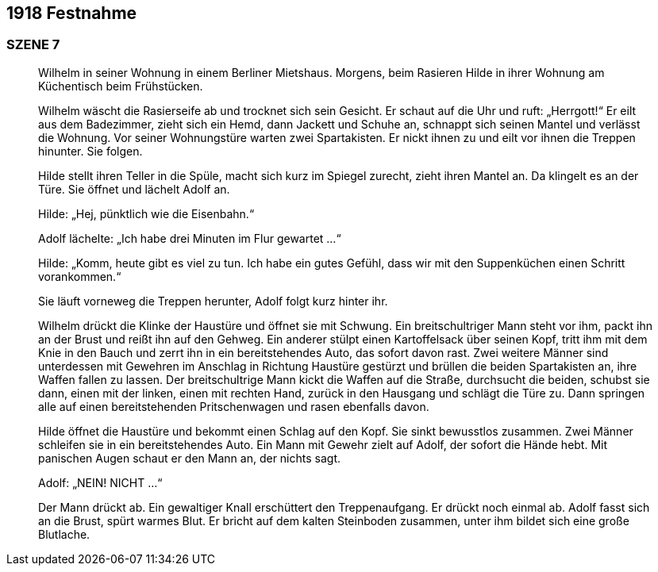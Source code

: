 == [big-number]#1918# Festnahme

=== SZENE 7
____
Wilhelm in seiner Wohnung in einem Berliner Mietshaus.
Morgens, beim Rasieren 
// BLENDE //
Hilde in ihrer Wohnung am Küchentisch beim Frühstücken.

Wilhelm wäscht die Rasierseife ab und trocknet sich sein Gesicht.
Er schaut auf die Uhr und ruft: „Herrgott!“
Er eilt aus dem Badezimmer, zieht sich ein Hemd, dann Jackett und Schuhe an, schnappt sich seinen Mantel und verlässt die Wohnung.
Vor seiner Wohnungstüre warten zwei Spartakisten.
Er nickt ihnen zu und eilt vor ihnen die Treppen hinunter.
Sie folgen.

Hilde stellt ihren Teller in die Spüle, macht sich kurz im Spiegel zurecht, zieht ihren Mantel an.
Da klingelt es an der Türe.
Sie öffnet und lächelt Adolf an.

Hilde: „Hej, pünktlich wie die Eisenbahn.“

Adolf lächelte: „Ich habe drei Minuten im Flur gewartet ...“

Hilde: „Komm, heute gibt es viel zu tun.
Ich habe ein gutes Gefühl, dass wir mit den Suppenküchen einen Schritt vorankommen.“

Sie läuft vorneweg die Treppen herunter, Adolf folgt kurz hinter ihr.

Wilhelm drückt die Klinke der Haustüre und öffnet sie mit Schwung.
Ein breitschultriger Mann steht vor ihm, packt ihn an der Brust und reißt ihn auf den Gehweg.
Ein anderer stülpt einen Kartoffelsack über seinen Kopf, tritt ihm mit dem Knie in den Bauch und zerrt ihn in ein bereitstehendes Auto, das sofort davon rast.
Zwei weitere Männer sind unterdessen mit Gewehren im Anschlag in Richtung Haustüre gestürzt und brüllen die beiden Spartakisten an, ihre Waffen fallen zu lassen.
Der breitschultrige Mann kickt die Waffen auf die Straße, durchsucht die beiden, schubst sie dann, einen mit der linken, einen mit rechten Hand, zurück in den Hausgang und schlägt die Türe zu.
Dann springen alle auf einen bereitstehenden Pritschenwagen und rasen ebenfalls davon.

Hilde öffnet die Haustüre und bekommt einen Schlag auf den Kopf.
Sie sinkt bewusstlos zusammen.
Zwei Männer schleifen sie in ein bereitstehendes Auto.
Ein Mann mit Gewehr zielt auf Adolf, der sofort die Hände hebt.
Mit panischen Augen schaut er den Mann an, der nichts sagt.

Adolf: „NEIN! NICHT ...“

Der Mann drückt ab.
Ein gewaltiger Knall erschüttert den Treppenaufgang.
Er drückt noch einmal ab.
Adolf fasst sich an die Brust, spürt warmes Blut.
Er bricht auf dem kalten Steinboden zusammen, unter ihm bildet sich eine große Blutlache.
____
